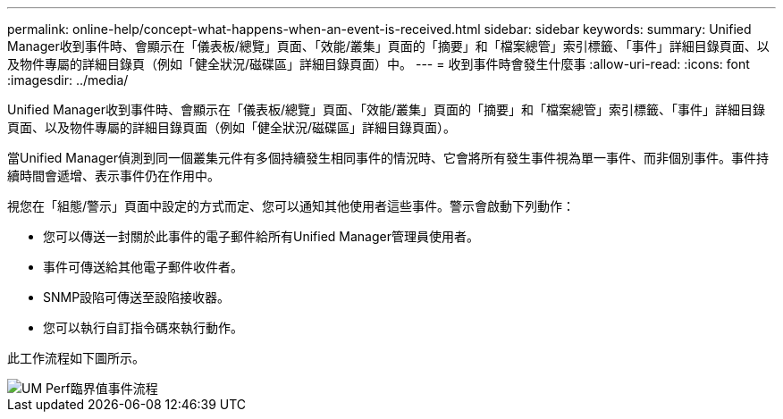 ---
permalink: online-help/concept-what-happens-when-an-event-is-received.html 
sidebar: sidebar 
keywords:  
summary: Unified Manager收到事件時、會顯示在「儀表板/總覽」頁面、「效能/叢集」頁面的「摘要」和「檔案總管」索引標籤、「事件」詳細目錄頁面、以及物件專屬的詳細目錄頁（例如「健全狀況/磁碟區」詳細目錄頁面）中。 
---
= 收到事件時會發生什麼事
:allow-uri-read: 
:icons: font
:imagesdir: ../media/


[role="lead"]
Unified Manager收到事件時、會顯示在「儀表板/總覽」頁面、「效能/叢集」頁面的「摘要」和「檔案總管」索引標籤、「事件」詳細目錄頁面、以及物件專屬的詳細目錄頁面（例如「健全狀況/磁碟區」詳細目錄頁面）。

當Unified Manager偵測到同一個叢集元件有多個持續發生相同事件的情況時、它會將所有發生事件視為單一事件、而非個別事件。事件持續時間會遞增、表示事件仍在作用中。

視您在「組態/警示」頁面中設定的方式而定、您可以通知其他使用者這些事件。警示會啟動下列動作：

* 您可以傳送一封關於此事件的電子郵件給所有Unified Manager管理員使用者。
* 事件可傳送給其他電子郵件收件者。
* SNMP設陷可傳送至設陷接收器。
* 您可以執行自訂指令碼來執行動作。


此工作流程如下圖所示。

image::../media/um-perf-threshold-event-flow.gif[UM Perf臨界值事件流程]
